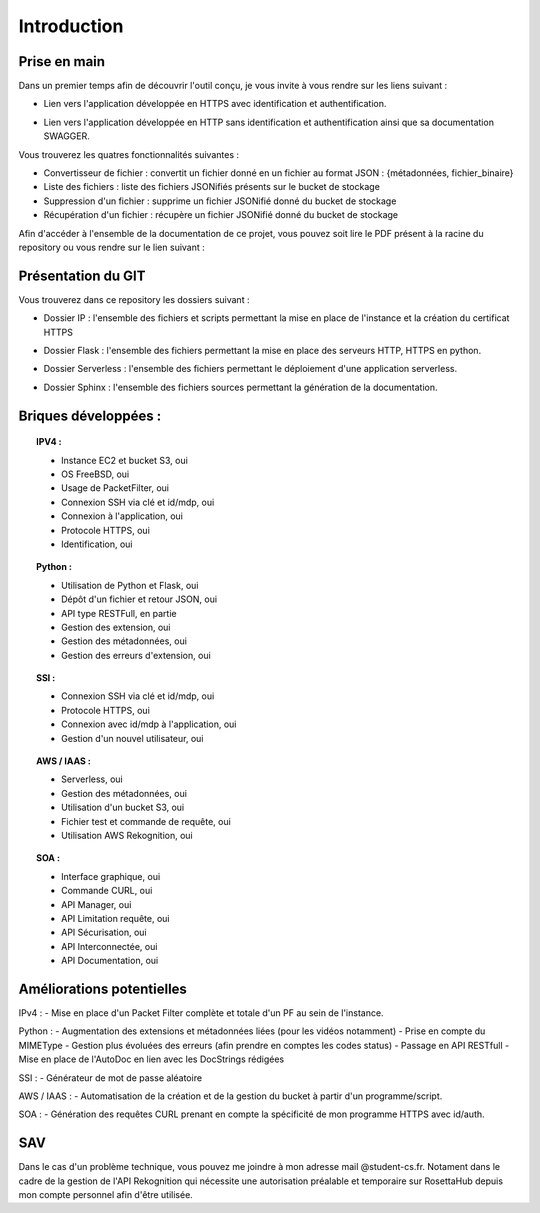 **************
Introduction
**************

Prise en main
++++++++++++++

Dans un premier temps afin de découvrir l'outil conçu, je vous invite à vous rendre sur les liens suivant :

* Lien vers l'application développée en HTTPS avec identification et authentification.
.. centered:: https://54.246.242.159/


* Lien vers l'application développée en HTTP sans identification et authentification ainsi que sa documentation SWAGGER.
.. centered:: http://54.246.242.159:8000/home

.. centered:: http://54.246.242.159:8000/swagger/

Vous trouverez les quatres fonctionnalités suivantes :

- Convertisseur de fichier : convertit un fichier donné en un fichier au format JSON : {métadonnées, fichier_binaire}

- Liste des fichiers : liste des fichiers JSONifiés présents sur le bucket de stockage

- Suppression d'un fichier : supprime un fichier JSONifié donné du bucket de stockage

- Récupération d'un fichier : récupère un fichier JSONifié donné du bucket de stockage

Afin d'accéder à l'ensemble de la documentation de ce projet, vous pouvez soit lire le PDF présent à la racine du repository ou vous rendre sur le lien suivant :

.. centered:: https://PFRAlanJBX.readthedocs.io/

Présentation du GIT
++++++++++++++++++++

Vous trouverez dans ce repository les dossiers suivant :

- Dossier IP : l'ensemble des fichiers et scripts permettant la mise en place de l'instance et la création du certificat HTTPS
.. centered:: https://github.com/AlanJBX/FilRouge/tree/master/IP

- Dossier Flask : l'ensemble des fichiers permettant la mise en place des serveurs HTTP, HTTPS en python.
.. centered:: https://github.com/AlanJBX/FilRouge/tree/master/Flask

- Dossier Serverless : l'ensemble des fichiers permettant le déploiement d'une application serverless.
.. centered:: https://github.com/AlanJBX/FilRouge/tree/master/Serverless

- Dossier Sphinx : l'ensemble des fichiers sources permettant la génération de la documentation.
.. centered:: https://github.com/AlanJBX/FilRouge/tree/master/Sphinx

Briques développées :
++++++++++++++++++++++

.. topic:: IPV4 :

	- Instance EC2 et bucket S3, oui

	- OS FreeBSD, oui

	- Usage de PacketFilter, oui

	- Connexion SSH via clé et id/mdp, oui

	- Connexion à l'application, oui

	- Protocole HTTPS, oui

	- Identification, oui

.. topic:: Python :

	- Utilisation de Python et Flask, oui

	- Dépôt d'un fichier et retour JSON, oui

	- API type RESTFull, en partie

	- Gestion des extension, oui

	- Gestion des métadonnées, oui

	- Gestion des erreurs d'extension, oui

.. topic:: SSI :

	- Connexion SSH via clé et id/mdp, oui

	- Protocole HTTPS, oui

	- Connexion avec id/mdp à l'application, oui

	- Gestion d'un nouvel utilisateur, oui

.. topic:: AWS / IAAS :

	- Serverless, oui

	- Gestion des métadonnées, oui

	- Utilisation d'un bucket S3, oui

	- Fichier test et commande de requête, oui

	- Utilisation AWS Rekognition, oui

.. topic:: SOA : 

	- Interface graphique, oui

	- Commande CURL, oui

	- API Manager, oui

	- API Limitation requête, oui

	- API Sécurisation, oui

	- API Interconnectée, oui

	- API Documentation, oui

Améliorations potentielles
++++++++++++++++++++++++++
IPv4 :
- Mise en place d'un Packet Filter complète et totale d'un PF au sein de l'instance.

Python :
- Augmentation des extensions et métadonnées liées (pour les vidéos notamment)
- Prise en compte du MIMEType
- Gestion plus évoluées des erreurs (afin prendre en comptes les codes status)
- Passage en API RESTfull
- Mise en place de l'AutoDoc en lien avec les DocStrings rédigées

SSI :
- Générateur de mot de passe aléatoire

AWS / IAAS :
- Automatisation de la création et de la gestion du bucket à partir d'un programme/script.

SOA :
- Génération des requêtes CURL prenant en compte la spécificité de mon programme HTTPS avec id/auth.

SAV
++++

Dans le cas d'un problème technique, vous pouvez me joindre à mon adresse mail @student-cs.fr.
Notament dans le cadre de la gestion de l'API Rekognition qui nécessite une autorisation préalable et temporaire sur RosettaHub depuis mon compte personnel afin d'être utilisée.